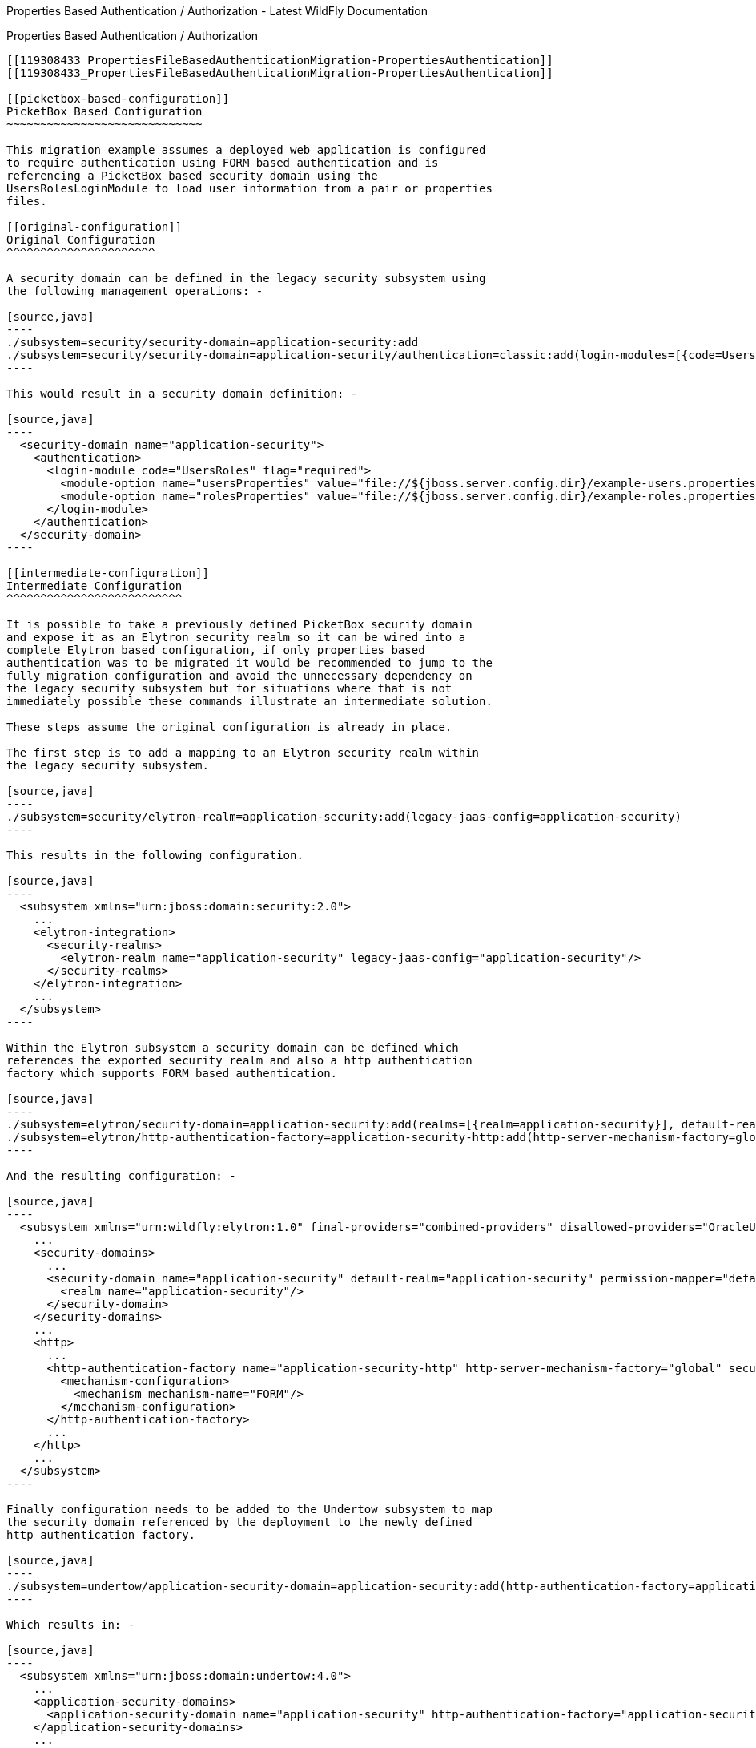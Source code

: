 Properties Based Authentication / Authorization - Latest WildFly
Documentation
==============================================================================

[[properties-based-authentication-authorization]]
Properties Based Authentication / Authorization
-----------------------------------------------

[[119308433_PropertiesFileBasedAuthenticationMigration-PropertiesAuthentication]]
[[119308433_PropertiesFileBasedAuthenticationMigration-PropertiesAuthentication]]

[[picketbox-based-configuration]]
PicketBox Based Configuration
~~~~~~~~~~~~~~~~~~~~~~~~~~~~~

This migration example assumes a deployed web application is configured
to require authentication using FORM based authentication and is
referencing a PicketBox based security domain using the
UsersRolesLoginModule to load user information from a pair or properties
files.

[[original-configuration]]
Original Configuration
^^^^^^^^^^^^^^^^^^^^^^

A security domain can be defined in the legacy security subsystem using
the following management operations: -

[source,java]
----
./subsystem=security/security-domain=application-security:add
./subsystem=security/security-domain=application-security/authentication=classic:add(login-modules=[{code=UsersRoles, flag=Required, module-options={usersProperties=file://${jboss.server.config.dir}/example-users.properties, rolesProperties=file://${jboss.server.config.dir}/example-roles.properties}}])
----

This would result in a security domain definition: -

[source,java]
----
  <security-domain name="application-security">
    <authentication>
      <login-module code="UsersRoles" flag="required">
        <module-option name="usersProperties" value="file://${jboss.server.config.dir}/example-users.properties"/>
        <module-option name="rolesProperties" value="file://${jboss.server.config.dir}/example-roles.properties"/>
      </login-module>
    </authentication>
  </security-domain>
----

[[intermediate-configuration]]
Intermediate Configuration
^^^^^^^^^^^^^^^^^^^^^^^^^^

It is possible to take a previously defined PicketBox security domain
and expose it as an Elytron security realm so it can be wired into a
complete Elytron based configuration, if only properties based
authentication was to be migrated it would be recommended to jump to the
fully migration configuration and avoid the unnecessary dependency on
the legacy security subsystem but for situations where that is not
immediately possible these commands illustrate an intermediate solution.

These steps assume the original configuration is already in place.

The first step is to add a mapping to an Elytron security realm within
the legacy security subsystem.

[source,java]
----
./subsystem=security/elytron-realm=application-security:add(legacy-jaas-config=application-security)
----

This results in the following configuration.

[source,java]
----
  <subsystem xmlns="urn:jboss:domain:security:2.0">
    ...
    <elytron-integration>
      <security-realms>
        <elytron-realm name="application-security" legacy-jaas-config="application-security"/>
      </security-realms>
    </elytron-integration>
    ...
  </subsystem>
----

Within the Elytron subsystem a security domain can be defined which
references the exported security realm and also a http authentication
factory which supports FORM based authentication.

[source,java]
----
./subsystem=elytron/security-domain=application-security:add(realms=[{realm=application-security}], default-realm=application-security, permission-mapper=default-permission-mapper)
./subsystem=elytron/http-authentication-factory=application-security-http:add(http-server-mechanism-factory=global, security-domain=application-security, mechanism-configurations=[{mechanism-name=FORM}])
----

And the resulting configuration: -

[source,java]
----
  <subsystem xmlns="urn:wildfly:elytron:1.0" final-providers="combined-providers" disallowed-providers="OracleUcrypto">
    ...
    <security-domains>
      ...
      <security-domain name="application-security" default-realm="application-security" permission-mapper="default-permission-mapper">
        <realm name="application-security"/>
      </security-domain>
    </security-domains>
    ...
    <http>
      ...
      <http-authentication-factory name="application-security-http" http-server-mechanism-factory="global" security-domain="application-security">
        <mechanism-configuration>
          <mechanism mechanism-name="FORM"/>
        </mechanism-configuration>
      </http-authentication-factory>
      ...
    </http>
    ...
  </subsystem>
----

Finally configuration needs to be added to the Undertow subsystem to map
the security domain referenced by the deployment to the newly defined
http authentication factory.

[source,java]
----
./subsystem=undertow/application-security-domain=application-security:add(http-authentication-factory=application-security-http)
----

Which results in: -

[source,java]
----
  <subsystem xmlns="urn:jboss:domain:undertow:4.0">
    ...
    <application-security-domains>
      <application-security-domain name="application-security" http-authentication-factory="application-security-http"/>
    </application-security-domains>
    ...
  </subsystem>
----

_Note: If the deployment was already deployed at this point the
application server should be reloaded or the deployment redeployed for
the application security domain mapping to take effect._

The following command can then be used to verify the mapping was applied
to the deployment.

[source,java]
----
[standalone@localhost:9990 /] ./subsystem=undertow/application-security-domain=application-security:read-resource(include-runtime=true)
{
    "outcome" => "success",
    "result" => {
        "enable-jacc" => false,
        "http-authentication-factory" => "application-security-http",
        "override-deployment-config" => false,
        "referencing-deployments" => ["HelloWorld.war"],
        "setting" => undefined
    }
}
----

The deployment being tested here is 'HelloWorld.war' and the output from
the previous command shows this deployment is referencing the mapping.

At this stage the previously defined security domain is used for it's
LoginModule configuration but this is wrapped by Elytron components
which take over authentication.

[[fully-migrated-configuration]]
Fully Migrated Configuration
^^^^^^^^^^^^^^^^^^^^^^^^^^^^

Alternatively the configuration can be completely defined within the
Elytron subsystem, in this case it is assumed none of the previous
commands have been executed and this is started from a clean
configuration - however if the security domain definition does exist in
the legacy security subsystem that will remain completely independent.

First a new security realm can be defined within the Elytron subsystem
referencing the files referenced previously: -

[source,java]
----
./subsystem=elytron/properties-realm=application-properties:add(users-properties={path=example-users.properties, relative-to=jboss.server.config.dir, plain-text=true, digest-realm-name="Application Security"}, groups-properties={path=example-roles.properties, relative-to=jboss.server.config.dir}, groups-attribute=Roles)
----

As before a security domain and http authentication factory can be
defined.

[source,java]
----
./subsystem=elytron/security-domain=application-security:add(realms=[{realm=application-properties}], default-realm=application-properties, permission-mapper=default-permission-mapper)
./subsystem=elytron/http-authentication-factory=application-security-http:add(http-server-mechanism-factory=global, security-domain=application-security, mechanism-configurations=[{mechanism-name=FORM}])
----

This results in the following overall configuration.

[source,java]
----
  <subsystem xmlns="urn:wildfly:elytron:1.0" final-providers="combined-providers" disallowed-providers="OracleUcrypto">
    ...
    <security-domains>
      ...
      <security-domain name="application-security" default-realm="application-properties" permission-mapper="default-permission-mapper">
        <realm name="application-properties"/>
      </security-domain>
    </security-domains>
    <security-realms>
      ...
      <properties-realm name="application-properties" groups-attribute="Roles">
        <users-properties path="example-users.properties" relative-to="jboss.server.config.dir" digest-realm-name="Application Security" plain-text="true"/>
        <groups-properties path="example-roles.properties" relative-to="jboss.server.config.dir"/>
      </properties-realm>
    </security-realms>
    ...
    <http>
      ...
      <http-authentication-factory name="application-security-http" http-server-mechanism-factory="global" security-domain="application-security">
        <mechanism-configuration>
          <mechanism mechanism-name="FORM"/>
        </mechanism-configuration>
      </http-authentication-factory>
      ...
    </http>
    ...
  </subsystem>
----

As before the application-security-domain mapping should be added to the
Undertow subsystem and the server reloaded or the deployment redeployed
as required.

[source,java]
----
./subsystem=undertow/application-security-domain=application-security:add(http-authentication-factory=application-security-http)
----

Which results in: -

[source,java]
----
  <subsystem xmlns="urn:jboss:domain:undertow:4.0">
    ...
    <application-security-domains>
      <application-security-domain name="application-security" http-authentication-factory="application-security-http"/>
    </application-security-domains>
    ...
  </subsystem>
----

At this stage the authentication is the equivalent of the original
configuration however now Elytron components are used exclusively.

[[legacy-security-realm]]
Legacy Security Realm
~~~~~~~~~~~~~~~~~~~~~

[[original-configuration-1]]
Original Configuration
^^^^^^^^^^^^^^^^^^^^^^

A legacy security realm can be defined using the following commands to
load users passwords and group information from properties files.

[source,java]
----
./core-service=management/security-realm=ApplicationSecurity:add
./core-service=management/security-realm=ApplicationSecurity/authentication=properties:add(relative-to=jboss.server.config.dir, path=example-users.properties, plain-text=true)
./core-service=management/security-realm=ApplicationSecurity/authorization=properties:add(relative-to=jboss.server.config.dir, path=example-roles.properties)
----

This results in the following realm definition.

[source,java]
----
  <security-realm name="ApplicationSecurity">
    <authentication>
      <properties path="example-users.properties" relative-to="jboss.server.config.dir" plain-text="true"/>
    </authentication>
    <authorization>
      <properties path="example-roles.properties" relative-to="jboss.server.config.dir"/>
    </authorization>
  </security-realm>
----

A legacy security realm would typically be used to secure either the
management interfaces or remoting connectors.

[[migrated-configuration]]
Migrated Configuration
^^^^^^^^^^^^^^^^^^^^^^

One of the motivations for adding the Elytron based security to the
application server is to allow a consistent security solution to be used
across the server, to replace the security realm the same steps as
described in the previous 'Fully Migrated' section can be followed again
up until the http-authentication-factory is defined.

A legacy security realm can also be used for SASL based authentication
so a sasl-authentication-factory should also be defined.

[source,java]
----
./subsystem=elytron/sasl-authentication-factory=application-security-sasl:add(sasl-server-factory=elytron, security-domain=application-security, mechanism-configurations=[{mechanism-name=PLAIN}])
----

[source,java]
----
  <subsystem xmlns="urn:wildfly:elytron:1.0" final-providers="combined-providers" disallowed-providers="OracleUcrypto">
    ...
    <sasl>
      ...
      <sasl-authentication-factory name="application-security-sasl" sasl-server-factory="elytron" security-domain="application-security">
        <mechanism-configuration>
          <mechanism mechanism-name="PLAIN"/>
        </mechanism-configuration>
      </sasl-authentication-factory>
      ...
    </sasl>
  </subsystem>
----

This can be associated with a Remoting connector to use for
authentication and the existing security realm reference cleared.

[source,java]
----
./subsystem=remoting/http-connector=http-remoting-connector:write-attribute(name=sasl-authentication-factory, value=application-security-sasl)
./subsystem=remoting/http-connector=http-remoting-connector:undefine-attribute(name=security-realm)
----

[source,java]
----
  <subsystem xmlns="urn:jboss:domain:remoting:4.0">
    ...
    <http-connector name="http-remoting-connector" connector-ref="default" sasl-authentication-factory="application-security-sasl"/>
  </subsystem>
----

If this new configuration was to be used to secure the management
interfaces more suitable names should be chosen but the following
commands illustrate how to set the two authentication factories and
clear the existing security realm reference.

[source,java]
----
./core-service=management/management-interface=http-interface:write-attribute(name=http-authentication-factory, value=application-security-http)
./core-service=management/management-interface=http-interface:write-attribute(name=http-upgrade.sasl-authentication-factory, value=application-security-sasl)
./core-service=management/management-interface=http-interface:undefine-attribute(name=security-realm)
----

[source,java]
----
  <management-interfaces>
    <http-interface http-authentication-factory="application-security-http">
      <http-upgrade enabled="true" sasl-authentication-factory="application-security-sasl"/>
      <socket-binding http="management-http"/>
    </http-interface>
  </management-interfaces>
----

